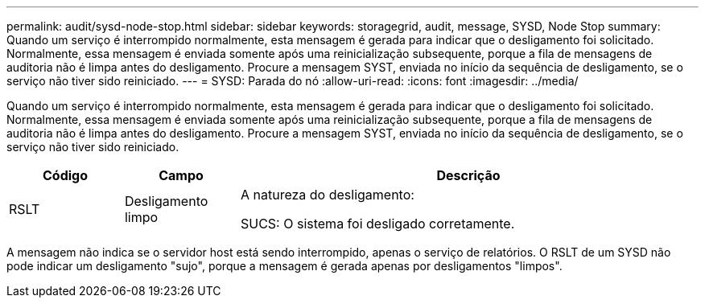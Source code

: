 ---
permalink: audit/sysd-node-stop.html 
sidebar: sidebar 
keywords: storagegrid, audit, message, SYSD, Node Stop 
summary: Quando um serviço é interrompido normalmente, esta mensagem é gerada para indicar que o desligamento foi solicitado.  Normalmente, essa mensagem é enviada somente após uma reinicialização subsequente, porque a fila de mensagens de auditoria não é limpa antes do desligamento.  Procure a mensagem SYST, enviada no início da sequência de desligamento, se o serviço não tiver sido reiniciado. 
---
= SYSD: Parada do nó
:allow-uri-read: 
:icons: font
:imagesdir: ../media/


[role="lead"]
Quando um serviço é interrompido normalmente, esta mensagem é gerada para indicar que o desligamento foi solicitado.  Normalmente, essa mensagem é enviada somente após uma reinicialização subsequente, porque a fila de mensagens de auditoria não é limpa antes do desligamento.  Procure a mensagem SYST, enviada no início da sequência de desligamento, se o serviço não tiver sido reiniciado.

[cols="1a,1a,4a"]
|===
| Código | Campo | Descrição 


 a| 
RSLT
 a| 
Desligamento limpo
 a| 
A natureza do desligamento:

SUCS: O sistema foi desligado corretamente.

|===
A mensagem não indica se o servidor host está sendo interrompido, apenas o serviço de relatórios.  O RSLT de um SYSD não pode indicar um desligamento "sujo", porque a mensagem é gerada apenas por desligamentos "limpos".
